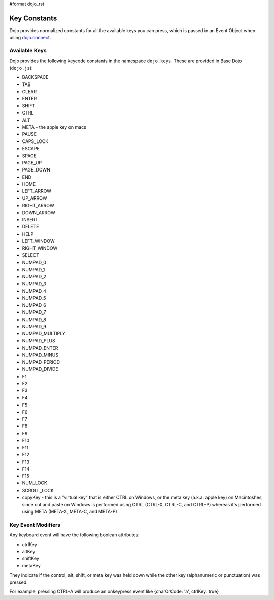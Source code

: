 #format dojo_rst

Key Constants
=============

Dojo provides normalized constants for all the available keys you can press, which is passed in an Event Object when using `dojo.connect <quickstart/events>`_. 

Available Keys
--------------

Dojo provides the following keycode constants in the namespace ``dojo.keys``. These are provided in Base Dojo (``dojo.js``):

* BACKSPACE 
* TAB 
* CLEAR 
* ENTER 
* SHIFT 
* CTRL 
* ALT
* META - the apple key on macs
* PAUSE 
* CAPS_LOCK 
* ESCAPE 
* SPACE 
* PAGE_UP 
* PAGE_DOWN 
* END 
* HOME 
* LEFT_ARROW 
* UP_ARROW 
* RIGHT_ARROW 
* DOWN_ARROW 
* INSERT 
* DELETE 
* HELP 
* LEFT_WINDOW 
* RIGHT_WINDOW 
* SELECT 
* NUMPAD_0 
* NUMPAD_1 
* NUMPAD_2 
* NUMPAD_3 
* NUMPAD_4 
* NUMPAD_5 
* NUMPAD_6 
* NUMPAD_7 
* NUMPAD_8 
* NUMPAD_9 
* NUMPAD_MULTIPLY 
* NUMPAD_PLUS 
* NUMPAD_ENTER 
* NUMPAD_MINUS 
* NUMPAD_PERIOD 
* NUMPAD_DIVIDE 
* F1 
* F2 
* F3 
* F4 
* F5 
* F6 
* F7 
* F8 
* F9 
* F10 
* F11 
* F12 
* F13 
* F14 
* F15 
* NUM_LOCK 
* SCROLL_LOCK 
* copyKey - this is a "virtual key" that is either CTRL on Windows, or the meta key (a.k.a. apple key) on Macintoshes, since cut and paste on Windows is performed using CTRL (CTRL-X, CTRL-C, and CTRL-P) whereas it's performed using META (META-X, META-C, and META-P)

Key Event Modifiers
-------------------
Any keyboard event will have the following boolean attributes:

* ctrlKey
* altKey
* shiftKey
* metaKey

They indicate if the control, alt, shift, or meta key was held down while the other key (alphanumeric or punctuation) was pressed.

For example, pressing CTRL-A will produce an onkeypress event like {charOrCode: 'a', ctrlKey: true}
